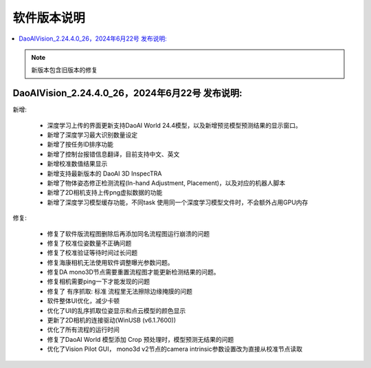 软件版本说明
===============

.. contents::
    :local:

.. note::
    新版本包含旧版本的修复

DaoAIVision_2.24.4.0_26，2024年6月22号 发布说明: 
----------------------------------------------------------------------

新增:

    - 深度学习上传的界面更新支持DaoAI World 24.4模型，以及新增预览模型预测结果的显示窗口。
    - 新增了深度学习最大识别数量设定
    - 新增了按任务ID排序功能
    - 新增了控制台报错信息翻译，目前支持中文、英文
    - 新增校准数值结果显示
    - 新增支持最新版本的 DaoAI 3D InspecTRA
    - 新增了物体姿态修正检测流程(In-hand Adjustment, Placement)，以及对应的机器人脚本
    - 新增了2D相机支持上传png虚拟数据的功能
    - 新增了深度学习模型缓存功能，不同task 使用同一个深度学习模型文件时，不会额外占用GPU内存

修复:

    - 修复了软件版流程图删除后再添加同名流程图运行崩溃的问题
    - 修复了校准位姿数量不正确问题
    - 修复了校准验证等待时间过长问题
    - 修复海康相机无法使用软件调整曝光参数问题。
    - 修复DA mono3D节点需要重置流程图才能更新检测结果的问题。
    - 修复相机需要ping一下才能发现的问题
    - 修复了 有序抓取: 标准 流程里无法擦除边缘掩膜的问题
    - 软件整体UI优化，减少卡顿
    - 优化了UI的乱序抓取位姿显示和点云模型的颜色显示
    - 更新了2D相机的连接驱动(WinUSB (v6.1.7600))
    - 优化了所有流程的运行时间
    - 修复了DaoAI World 模型添加 Crop 预处理时，模型预测无结果的问题
    - 优化了Vision Pilot GUI， mono3d v2节点的camera intrinsic参数设置改为直接从校准节点读取